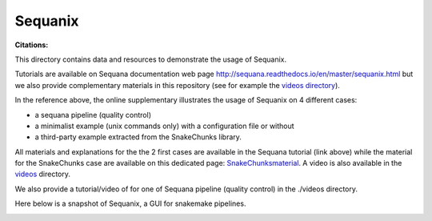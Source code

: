 Sequanix
==========
:Citations: 

This directory contains data and resources to demonstrate the usage of Sequanix.

Tutorials are available on Sequana documentation web page http://sequana.readthedocs.io/en/master/sequanix.html but we also provide complementary  materials in this repository (see for example the `videos directory <https://github.com/sequana/resources/tree/master/sequanix/videos>`_).

In the reference above, the online supplementary illustrates the usage of Sequanix on 4 different cases:

- a sequana pipeline (quality control)
- a minimalist example (unix commands only) with a configuration file or without
- a third-party example extracted from the SnakeChunks library.

All materials and explanations for the the 2 first cases are available in the Sequana tutorial (link above) while the material for the SnakeChunks case are available on this dedicated page: `SnakeChunksmaterial <https://github.com/sequana/resources/tree/master/sequanix/snake_chunks.rst>`_. A video is also available in the `videos <https://github.com/sequana/resources/tree/master/sequanix/videos>`_  directory.

We also provide a tutorial/video of for one of Sequana  pipeline (quality
control) in the ./videos directory.

Here below is a snapshot of Sequanix, a GUI for snakemake pipelines.

.. image:: sequanix.png
    :width: 20%
